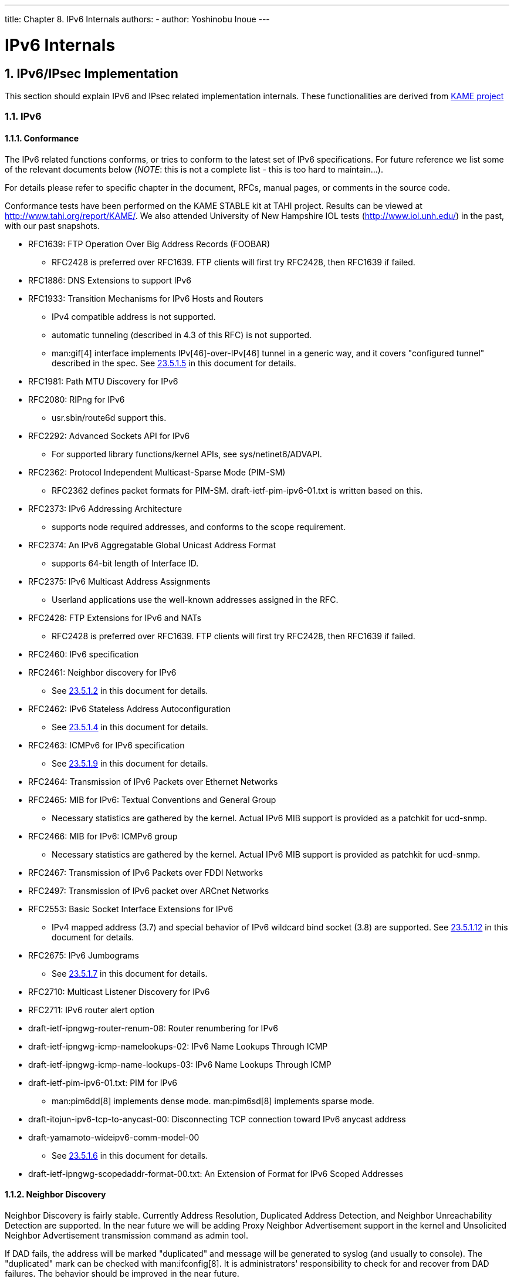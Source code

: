 ---
title: Chapter 8. IPv6 Internals
authors:
  - author: Yoshinobu Inoue
---

[[ipv6]]
= IPv6 Internals
:doctype: book
:toc: macro
:toclevels: 1
:icons: font
:sectnums:
:source-highlighter: rouge
:experimental:
:skip-front-matter:
:figure-caption: Figure
:xrefstyle: basic
:relfileprefix: ../
:outfilesuffix:

[[ipv6-implementation]]
[.title]
== IPv6/IPsec Implementation

This section should explain IPv6 and IPsec related implementation internals. These functionalities are derived from http://www.kame.net/[KAME project]

[[ipv6details]]
[.title]
=== IPv6

[.title]
==== Conformance

The IPv6 related functions conforms, or tries to conform to the latest set of IPv6 specifications. For future reference we list some of the relevant documents below (_NOTE_: this is not a complete list - this is too hard to maintain...).

For details please refer to specific chapter in the document, RFCs, manual pages, or comments in the source code.

Conformance tests have been performed on the KAME STABLE kit at TAHI project. Results can be viewed at http://www.tahi.org/report/KAME/[http://www.tahi.org/report/KAME/]. We also attended University of New Hampshire IOL tests (http://www.iol.unh.edu/[http://www.iol.unh.edu/]) in the past, with our past snapshots.

* RFC1639: FTP Operation Over Big Address Records (FOOBAR)

** RFC2428 is preferred over RFC1639. FTP clients will first try RFC2428, then RFC1639 if failed.

* RFC1886: DNS Extensions to support IPv6
* RFC1933: Transition Mechanisms for IPv6 Hosts and Routers

** IPv4 compatible address is not supported.
** automatic tunneling (described in 4.3 of this RFC) is not supported.
** man:gif[4] interface implements IPv[46]-over-IPv[46] tunnel in a generic way, and it covers "configured tunnel" described in the spec. See <<gif,23.5.1.5>> in this document for details.

* RFC1981: Path MTU Discovery for IPv6
* RFC2080: RIPng for IPv6

** usr.sbin/route6d support this.

* RFC2292: Advanced Sockets API for IPv6

** For supported library functions/kernel APIs, see [.filename]#sys/netinet6/ADVAPI#.

* RFC2362: Protocol Independent Multicast-Sparse Mode (PIM-SM)

** RFC2362 defines packet formats for PIM-SM. [.filename]#draft-ietf-pim-ipv6-01.txt# is written based on this.

* RFC2373: IPv6 Addressing Architecture

** supports node required addresses, and conforms to the scope requirement.

* RFC2374: An IPv6 Aggregatable Global Unicast Address Format

** supports 64-bit length of Interface ID.

* RFC2375: IPv6 Multicast Address Assignments

** Userland applications use the well-known addresses assigned in the RFC.

* RFC2428: FTP Extensions for IPv6 and NATs

** RFC2428 is preferred over RFC1639. FTP clients will first try RFC2428, then RFC1639 if failed.

* RFC2460: IPv6 specification
* RFC2461: Neighbor discovery for IPv6

** See <<neighbor-discovery,23.5.1.2>> in this document for details.

* RFC2462: IPv6 Stateless Address Autoconfiguration

** See <<ipv6-pnp,23.5.1.4>> in this document for details.

* RFC2463: ICMPv6 for IPv6 specification

** See <<icmpv6,23.5.1.9>> in this document for details.

* RFC2464: Transmission of IPv6 Packets over Ethernet Networks
* RFC2465: MIB for IPv6: Textual Conventions and General Group

** Necessary statistics are gathered by the kernel. Actual IPv6 MIB support is provided as a patchkit for ucd-snmp.

* RFC2466: MIB for IPv6: ICMPv6 group

** Necessary statistics are gathered by the kernel. Actual IPv6 MIB support is provided as patchkit for ucd-snmp.

* RFC2467: Transmission of IPv6 Packets over FDDI Networks
* RFC2497: Transmission of IPv6 packet over ARCnet Networks
* RFC2553: Basic Socket Interface Extensions for IPv6

** IPv4 mapped address (3.7) and special behavior of IPv6 wildcard bind socket (3.8) are supported. See <<ipv6-wildcard-socket,23.5.1.12>> in this document for details.

* RFC2675: IPv6 Jumbograms

** See <<ipv6-jumbo,23.5.1.7>> in this document for details.

* RFC2710: Multicast Listener Discovery for IPv6
* RFC2711: IPv6 router alert option
* [.filename]#draft-ietf-ipngwg-router-renum-08#: Router renumbering for IPv6
* [.filename]#draft-ietf-ipngwg-icmp-namelookups-02#: IPv6 Name Lookups Through ICMP
* [.filename]#draft-ietf-ipngwg-icmp-name-lookups-03#: IPv6 Name Lookups Through ICMP
* [.filename]#draft-ietf-pim-ipv6-01.txt#: PIM for IPv6

** man:pim6dd[8] implements dense mode. man:pim6sd[8] implements sparse mode.

* [.filename]#draft-itojun-ipv6-tcp-to-anycast-00#: Disconnecting TCP connection toward IPv6 anycast address
* [.filename]#draft-yamamoto-wideipv6-comm-model-00#

** See <<ipv6-sas,23.5.1.6>> in this document for details.

* [.filename]#draft-ietf-ipngwg-scopedaddr-format-00.txt#: An Extension of Format for IPv6 Scoped Addresses

[[neighbor-discovery]]
[.title]
==== Neighbor Discovery

Neighbor Discovery is fairly stable. Currently Address Resolution, Duplicated Address Detection, and Neighbor Unreachability Detection are supported. In the near future we will be adding Proxy Neighbor Advertisement support in the kernel and Unsolicited Neighbor Advertisement transmission command as admin tool.

If DAD fails, the address will be marked "duplicated" and message will be generated to syslog (and usually to console). The "duplicated" mark can be checked with man:ifconfig[8]. It is administrators' responsibility to check for and recover from DAD failures. The behavior should be improved in the near future.

Some of the network driver loops multicast packets back to itself, even if instructed not to do so (especially in promiscuous mode). In such cases DAD may fail, because DAD engine sees inbound NS packet (actually from the node itself) and considers it as a sign of duplicate. You may want to look at #if condition marked "heuristics" in sys/netinet6/nd6_nbr.c:nd6_dad_timer() as workaround (note that the code fragment in "heuristics" section is not spec conformant).

Neighbor Discovery specification (RFC2461) does not talk about neighbor cache handling in the following cases:

. when there was no neighbor cache entry, node received unsolicited RS/NS/NA/redirect packet without link-layer address
. neighbor cache handling on medium without link-layer address (we need a neighbor cache entry for IsRouter bit)

For first case, we implemented workaround based on discussions on IETF ipngwg mailing list. For more details, see the comments in the source code and email thread started from (IPng 7155), dated Feb 6 1999.

IPv6 on-link determination rule (RFC2461) is quite different from assumptions in BSD network code. At this moment, no on-link determination rule is supported where default router list is empty (RFC2461, section 5.2, last sentence in 2nd paragraph - note that the spec misuse the word "host" and "node" in several places in the section).

To avoid possible DoS attacks and infinite loops, only 10 options on ND packet is accepted now. Therefore, if you have 20 prefix options attached to RA, only the first 10 prefixes will be recognized. If this troubles you, please ask it on FREEBSD-CURRENT mailing list and/or modify nd6_maxndopt in [.filename]#sys/netinet6/nd6.c#. If there are high demands we may provide sysctl knob for the variable.

[[ipv6-scope-index]]
[.title]
==== Scope Index

IPv6 uses scoped addresses. Therefore, it is very important to specify scope index (interface index for link-local address, or site index for site-local address) with an IPv6 address. Without scope index, scoped IPv6 address is ambiguous to the kernel, and kernel will not be able to determine the outbound interface for a packet.

Ordinary userland applications should use advanced API (RFC2292) to specify scope index, or interface index. For similar purpose, sin6_scope_id member in sockaddr_in6 structure is defined in RFC2553. However, the semantics for sin6_scope_id is rather vague. If you care about portability of your application, we suggest you to use advanced API rather than sin6_scope_id.

In the kernel, an interface index for link-local scoped address is embedded into 2nd 16bit-word (3rd and 4th byte) in IPv6 address. For example, you may see something like:

[source,bash]
....
	fe80:1::200:f8ff:fe01:6317
....

in the routing table and interface address structure (struct in6_ifaddr). The address above is a link-local unicast address which belongs to a network interface whose interface identifier is 1. The embedded index enables us to identify IPv6 link local addresses over multiple interfaces effectively and with only a little code change.

Routing daemons and configuration programs, like man:route6d[8] and man:ifconfig[8], will need to manipulate the "embedded" scope index. These programs use routing sockets and ioctls (like SIOCGIFADDR_IN6) and the kernel API will return IPv6 addresses with 2nd 16bit-word filled in. The APIs are for manipulating kernel internal structure. Programs that use these APIs have to be prepared about differences in kernels anyway.

When you specify scoped address to the command line, NEVER write the embedded form (such as ff02:1::1 or fe80:2::fedc). This is not supposed to work. Always use standard form, like ff02::1 or fe80::fedc, with command line option for specifying interface (like `ping6 -I ne0 ff02::1`). In general, if a command does not have command line option to specify outgoing interface, that command is not ready to accept scoped address. This may seem to be opposite from IPv6's premise to support "dentist office" situation. We believe that specifications need some improvements for this.

Some of the userland tools support extended numeric IPv6 syntax, as documented in [.filename]#draft-ietf-ipngwg-scopedaddr-format-00.txt#. You can specify outgoing link, by using name of the outgoing interface like "fe80::1%ne0". This way you will be able to specify link-local scoped address without much trouble.

To use this extension in your program, you will need to use man:getaddrinfo[3], and man:getnameinfo[3] with NI_WITHSCOPEID. The implementation currently assumes 1-to-1 relationship between a link and an interface, which is stronger than what specs say.

[[ipv6-pnp]]
[.title]
==== Plug and Play

Most of the IPv6 stateless address autoconfiguration is implemented in the kernel. Neighbor Discovery functions are implemented in the kernel as a whole. Router Advertisement (RA) input for hosts is implemented in the kernel. Router Solicitation (RS) output for endhosts, RS input for routers, and RA output for routers are implemented in the userland.

[.title]
===== Assignment of link-local, and special addresses

IPv6 link-local address is generated from IEEE802 address (Ethernet MAC address). Each of interface is assigned an IPv6 link-local address automatically, when the interface becomes up (IFF_UP). Also, direct route for the link-local address is added to routing table.

Here is an output of netstat command:

[source,bash]
....
Internet6:
Destination                   Gateway                   Flags      Netif Expire
fe80:1::%ed0/64               link#1                    UC          ed0
fe80:2::%ep0/64               link#2                    UC          ep0
....

Interfaces that has no IEEE802 address (pseudo interfaces like tunnel interfaces, or ppp interfaces) will borrow IEEE802 address from other interfaces, such as Ethernet interfaces, whenever possible. If there is no IEEE802 hardware attached, a last resort pseudo-random value, MD5(hostname), will be used as source of link-local address. If it is not suitable for your usage, you will need to configure the link-local address manually.

If an interface is not capable of handling IPv6 (such as lack of multicast support), link-local address will not be assigned to that interface. See section 2 for details.

Each interface joins the solicited multicast address and the link-local all-nodes multicast addresses (e.g., fe80::1:ff01:6317 and ff02::1, respectively, on the link the interface is attached). In addition to a link-local address, the loopback address (::1) will be assigned to the loopback interface. Also, ::1/128 and ff01::/32 are automatically added to routing table, and loopback interface joins node-local multicast group ff01::1.

[.title]
===== Stateless address autoconfiguration on Hosts

In IPv6 specification, nodes are separated into two categories: _routers_ and _hosts_. Routers forward packets addressed to others, hosts does not forward the packets. net.inet6.ip6.forwarding defines whether this node is router or host (router if it is 1, host if it is 0).

When a host hears Router Advertisement from the router, a host may autoconfigure itself by stateless address autoconfiguration. This behavior can be controlled by net.inet6.ip6.accept_rtadv (host autoconfigures itself if it is set to 1). By autoconfiguration, network address prefix for the receiving interface (usually global address prefix) is added. Default route is also configured. Routers periodically generate Router Advertisement packets. To request an adjacent router to generate RA packet, a host can transmit Router Solicitation. To generate a RS packet at any time, use the _rtsol_ command. man:rtsold[8] daemon is also available. man:rtsold[8] generates Router Solicitation whenever necessary, and it works great for nomadic usage (notebooks/laptops). If one wishes to ignore Router Advertisements, use sysctl to set net.inet6.ip6.accept_rtadv to 0.

To generate Router Advertisement from a router, use the man:rtadvd[8] daemon.

Note that, IPv6 specification assumes the following items, and nonconforming cases are left unspecified:

* Only hosts will listen to router advertisements
* Hosts have single network interface (except loopback)

Therefore, this is unwise to enable net.inet6.ip6.accept_rtadv on routers, or multi-interface host. A misconfigured node can behave strange (nonconforming configuration allowed for those who would like to do some experiments).

To summarize the sysctl knob:

[source,bash]
....
	accept_rtadv	forwarding	role of the node
	---		---		---
	0		0		host (to be manually configured)
	0		1		router
	1		0		autoconfigured host
					(spec assumes that host has single
					interface only, autoconfigured host
					with multiple interface is
					out-of-scope)
	1		1		invalid, or experimental
					(out-of-scope of spec)
....

RFC2462 has validation rule against incoming RA prefix information option, in 5.5.3 (e). This is to protect hosts from malicious (or misconfigured) routers that advertise very short prefix lifetime. There was an update from Jim Bound to ipngwg mailing list (look for "(ipng 6712)" in the archive) and it is implemented Jim's update.

See <<neighbor-discovery,23.5.1.2>> in the document for relationship between DAD and autoconfiguration.

[[gif]]
[.title]
==== Generic Tunnel Interface

GIF (Generic InterFace) is a pseudo interface for configured tunnel. Details are described in man:gif[4]. Currently

* v6 in v6
* v6 in v4
* v4 in v6
* v4 in v4

are available. Use man:gifconfig[8] to assign physical (outer) source and destination address to gif interfaces. Configuration that uses same address family for inner and outer IP header (v4 in v4, or v6 in v6) is dangerous. It is very easy to configure interfaces and routing tables to perform infinite level of tunneling. _Please be warned_.

gif can be configured to be ECN-friendly. See <<ipsec-ecn,23.5.4.5>> for ECN-friendliness of tunnels, and man:gif[4] for how to configure.

If you would like to configure an IPv4-in-IPv6 tunnel with gif interface, read man:gif[4] carefully. You will need to remove IPv6 link-local address automatically assigned to the gif interface.

[[ipv6-sas]]
[.title]
==== Source Address Selection

Current source selection rule is scope oriented (there are some exceptions - see below). For a given destination, a source IPv6 address is selected by the following rule:

. If the source address is explicitly specified by the user (e.g., via the advanced API), the specified address is used.
. If there is an address assigned to the outgoing interface (which is usually determined by looking up the routing table) that has the same scope as the destination address, the address is used.
+ 
This is the most typical case.
. If there is no address that satisfies the above condition, choose a global address assigned to one of the interfaces on the sending node.
. If there is no address that satisfies the above condition, and destination address is site local scope, choose a site local address assigned to one of the interfaces on the sending node.
. If there is no address that satisfies the above condition, choose the address associated with the routing table entry for the destination. This is the last resort, which may cause scope violation.

For instance, ::1 is selected for ff01::1, fe80:1::200:f8ff:fe01:6317 for fe80:1::2a0:24ff:feab:839b (note that embedded interface index - described in <<ipv6-scope-index,23.5.1.3>> - helps us choose the right source address. Those embedded indices will not be on the wire). If the outgoing interface has multiple address for the scope, a source is selected longest match basis (rule 3). Suppose 2001:0DB8:808:1:200:f8ff:fe01:6317 and 2001:0DB8:9:124:200:f8ff:fe01:6317 are given to the outgoing interface. 2001:0DB8:808:1:200:f8ff:fe01:6317 is chosen as the source for the destination 2001:0DB8:800::1.

Note that the above rule is not documented in the IPv6 spec. It is considered "up to implementation" item. There are some cases where we do not use the above rule. One example is connected TCP session, and we use the address kept in tcb as the source. Another example is source address for Neighbor Advertisement. Under the spec (RFC2461 7.2.2) NA's source should be the target address of the corresponding NS's target. In this case we follow the spec rather than the above longest-match rule.

For new connections (when rule 1 does not apply), deprecated addresses (addresses with preferred lifetime = 0) will not be chosen as source address if other choices are available. If no other choices are available, deprecated address will be used as a last resort. If there are multiple choice of deprecated addresses, the above scope rule will be used to choose from those deprecated addresses. If you would like to prohibit the use of deprecated address for some reason, configure net.inet6.ip6.use_deprecated to 0. The issue related to deprecated address is described in RFC2462 5.5.4 (NOTE: there is some debate underway in IETF ipngwg on how to use "deprecated" address).

[[ipv6-jumbo]]
[.title]
==== Jumbo Payload

The Jumbo Payload hop-by-hop option is implemented and can be used to send IPv6 packets with payloads longer than 65,535 octets. But currently no physical interface whose MTU is more than 65,535 is supported, so such payloads can be seen only on the loopback interface (i.e., lo0).

If you want to try jumbo payloads, you first have to reconfigure the kernel so that the MTU of the loopback interface is more than 65,535 bytes; add the following to the kernel configuration file:

`options "LARGE_LOMTU" #To test jumbo payload`

and recompile the new kernel.

Then you can test jumbo payloads by the man:ping6[8] command with -b and -s options. The -b option must be specified to enlarge the size of the socket buffer and the -s option specifies the length of the packet, which should be more than 65,535. For example, type as follows:

[source,bash]
....
% ping6 -b 70000 -s 68000 ::1
....

The IPv6 specification requires that the Jumbo Payload option must not be used in a packet that carries a fragment header. If this condition is broken, an ICMPv6 Parameter Problem message must be sent to the sender. specification is followed, but you cannot usually see an ICMPv6 error caused by this requirement.

When an IPv6 packet is received, the frame length is checked and compared to the length specified in the payload length field of the IPv6 header or in the value of the Jumbo Payload option, if any. If the former is shorter than the latter, the packet is discarded and statistics are incremented. You can see the statistics as output of man:netstat[8] command with `-s -p ip6' option:

[source,bash]
....
% netstat -s -p ip6
	  ip6:
		(snip)
		1 with data size < data length
....

So, kernel does not send an ICMPv6 error unless the erroneous packet is an actual Jumbo Payload, that is, its packet size is more than 65,535 bytes. As described above, currently no physical interface with such a huge MTU is supported, so it rarely returns an ICMPv6 error.

TCP/UDP over jumbogram is not supported at this moment. This is because we have no medium (other than loopback) to test this. Contact us if you need this.

IPsec does not work on jumbograms. This is due to some specification twists in supporting AH with jumbograms (AH header size influences payload length, and this makes it real hard to authenticate inbound packet with jumbo payload option as well as AH).

There are fundamental issues in *BSD support for jumbograms. We would like to address those, but we need more time to finalize these. To name a few:

* mbuf pkthdr.len field is typed as "int" in 4.4BSD, so it will not hold jumbogram with len > 2G on 32bit architecture CPUs. If we would like to support jumbogram properly, the field must be expanded to hold 4G + IPv6 header + link-layer header. Therefore, it must be expanded to at least int64_t (u_int32_t is NOT enough).
* We mistakingly use "int" to hold packet length in many places. We need to convert them into larger integral type. It needs a great care, as we may experience overflow during packet length computation.
* We mistakingly check for ip6_plen field of IPv6 header for packet payload length in various places. We should be checking mbuf pkthdr.len instead. ip6_input() will perform sanity check on jumbo payload option on input, and we can safely use mbuf pkthdr.len afterwards.
* TCP code needs a careful update in bunch of places, of course.


[.title]
==== Loop Prevention in Header Processing

IPv6 specification allows arbitrary number of extension headers to be placed onto packets. If we implement IPv6 packet processing code in the way BSD IPv4 code is implemented, kernel stack may overflow due to long function call chain. sys/netinet6 code is carefully designed to avoid kernel stack overflow. Because of this, sys/netinet6 code defines its own protocol switch structure, as "struct ip6protosw" (see [.filename]#netinet6/ip6protosw.h#). There is no such update to IPv4 part (sys/netinet) for compatibility, but small change is added to its pr_input() prototype. So "struct ipprotosw" is also defined. Because of this, if you receive IPsec-over-IPv4 packet with massive number of IPsec headers, kernel stack may blow up. IPsec-over-IPv6 is okay. (Off-course, for those all IPsec headers to be processed, each such IPsec header must pass each IPsec check. So an anonymous attacker will not be able to do such an attack.)

[[icmpv6]]
[.title]
==== ICMPv6

After RFC2463 was published, IETF ipngwg has decided to disallow ICMPv6 error packet against ICMPv6 redirect, to prevent ICMPv6 storm on a network medium. This is already implemented into the kernel.

[.title]
==== Applications

For userland programming, we support IPv6 socket API as specified in RFC2553, RFC2292 and upcoming Internet drafts.

TCP/UDP over IPv6 is available and quite stable. You can enjoy man:telnet[1], man:ftp[1], man:rlogin[1], man:rsh[1], man:ssh[1], etc. These applications are protocol independent. That is, they automatically chooses IPv4 or IPv6 according to DNS.

[.title]
==== Kernel Internals

While ip_forward() calls ip_output(), ip6_forward() directly calls if_output() since routers must not divide IPv6 packets into fragments.

ICMPv6 should contain the original packet as long as possible up to 1280. UDP6/IP6 port unreach, for instance, should contain all extension headers and the *unchanged* UDP6 and IP6 headers. So, all IP6 functions except TCP never convert network byte order into host byte order, to save the original packet.

tcp_input(), udp6_input() and icmp6_input() can not assume that IP6 header is preceding the transport headers due to extension headers. So, in6_cksum() was implemented to handle packets whose IP6 header and transport header is not continuous. TCP/IP6 nor UDP6/IP6 header structures do not exist for checksum calculation.

To process IP6 header, extension headers and transport headers easily, network drivers are now required to store packets in one internal mbuf or one or more external mbufs. A typical old driver prepares two internal mbufs for 96 - 204 bytes data, however, now such packet data is stored in one external mbuf.

`netstat -s -p ip6` tells you whether or not your driver conforms such requirement. In the following example, "cce0" violates the requirement. (For more information, refer to Section 2.)

[source,bash]
....
Mbuf statistics:
                317 one mbuf
                two or more mbuf::
                        lo0 = 8
			cce0 = 10
                3282 one ext mbuf
                0 two or more ext mbuf
....

Each input function calls IP6_EXTHDR_CHECK in the beginning to check if the region between IP6 and its header is continuous. IP6_EXTHDR_CHECK calls m_pullup() only if the mbuf has M_LOOP flag, that is, the packet comes from the loopback interface. m_pullup() is never called for packets coming from physical network interfaces.

Both IP and IP6 reassemble functions never call m_pullup().

[[ipv6-wildcard-socket]]
[.title]
==== IPv4 Mapped Address and IPv6 Wildcard Socket

RFC2553 describes IPv4 mapped address (3.7) and special behavior of IPv6 wildcard bind socket (3.8). The spec allows you to:

* Accept IPv4 connections by AF_INET6 wildcard bind socket.
* Transmit IPv4 packet over AF_INET6 socket by using special form of the address like ::ffff:10.1.1.1.

but the spec itself is very complicated and does not specify how the socket layer should behave. Here we call the former one "listening side" and the latter one "initiating side", for reference purposes.

You can perform wildcard bind on both of the address families, on the same port.

The following table show the behavior of FreeBSD 4.x.

[source,bash]
....
listening side          initiating side
                (AF_INET6 wildcard      (connection to ::ffff:10.1.1.1)
                socket gets IPv4 conn.)
                ---                     ---
FreeBSD 4.x     configurable            supported
                default: enabled
....

The following sections will give you more details, and how you can configure the behavior.

Comments on listening side:

It looks that RFC2553 talks too little on wildcard bind issue, especially on the port space issue, failure mode and relationship between AF_INET/INET6 wildcard bind. There can be several separate interpretation for this RFC which conform to it but behaves differently. So, to implement portable application you should assume nothing about the behavior in the kernel. Using man:getaddrinfo[3] is the safest way. Port number space and wildcard bind issues were discussed in detail on ipv6imp mailing list, in mid March 1999 and it looks that there is no concrete consensus (means, up to implementers). You may want to check the mailing list archives.

If a server application would like to accept IPv4 and IPv6 connections, there will be two alternatives.

One is using AF_INET and AF_INET6 socket (you will need two sockets). Use man:getaddrinfo[3] with AI_PASSIVE into ai_flags, and man:socket[2] and man:bind[2] to all the addresses returned. By opening multiple sockets, you can accept connections onto the socket with proper address family. IPv4 connections will be accepted by AF_INET socket, and IPv6 connections will be accepted by AF_INET6 socket.

Another way is using one AF_INET6 wildcard bind socket. Use man:getaddrinfo[3] with AI_PASSIVE into ai_flags and with AF_INET6 into ai_family, and set the 1st argument hostname to NULL. And man:socket[2] and man:bind[2] to the address returned. (should be IPv6 unspecified addr). You can accept either of IPv4 and IPv6 packet via this one socket.

To support only IPv6 traffic on AF_INET6 wildcard binded socket portably, always check the peer address when a connection is made toward AF_INET6 listening socket. If the address is IPv4 mapped address, you may want to reject the connection. You can check the condition by using IN6_IS_ADDR_V4MAPPED() macro.

To resolve this issue more easily, there is system dependent man:setsockopt[2] option, IPV6_BINDV6ONLY, used like below.

[.programlisting]
....
	int on;

	setsockopt(s, IPPROTO_IPV6, IPV6_BINDV6ONLY,
		   (char *)&on, sizeof (on)) < 0));
....

When this call succeed, then this socket only receive IPv6 packets.

Comments on initiating side:

Advise to application implementers: to implement a portable IPv6 application (which works on multiple IPv6 kernels), we believe that the following is the key to the success:

* NEVER hardcode AF_INET nor AF_INET6.
* Use man:getaddrinfo[3] and man:getnameinfo[3] throughout the system. Never use gethostby*(), getaddrby*(), inet_*() or getipnodeby*(). (To update existing applications to be IPv6 aware easily, sometime getipnodeby*() will be useful. But if possible, try to rewrite the code to use man:getaddrinfo[3] and man:getnameinfo[3].)
* If you would like to connect to destination, use man:getaddrinfo[3] and try all the destination returned, like man:telnet[1] does.
* Some of the IPv6 stack is shipped with buggy man:getaddrinfo[3]. Ship a minimal working version with your application and use that as last resort.

If you would like to use AF_INET6 socket for both IPv4 and IPv6 outgoing connection, you will need to use man:getipnodebyname[3]. When you would like to update your existing application to be IPv6 aware with minimal effort, this approach might be chosen. But please note that it is a temporal solution, because man:getipnodebyname[3] itself is not recommended as it does not handle scoped IPv6 addresses at all. For IPv6 name resolution, man:getaddrinfo[3] is the preferred API. So you should rewrite your application to use man:getaddrinfo[3], when you get the time to do it.

When writing applications that make outgoing connections, story goes much simpler if you treat AF_INET and AF_INET6 as totally separate address family. {set,get}sockopt issue goes simpler, DNS issue will be made simpler. We do not recommend you to rely upon IPv4 mapped address.

[.title]
===== unified tcp and inpcb code

FreeBSD 4.x uses shared tcp code between IPv4 and IPv6 (from sys/netinet/tcp*) and separate udp4/6 code. It uses unified inpcb structure.

The platform can be configured to support IPv4 mapped address. Kernel configuration is summarized as follows:

* By default, AF_INET6 socket will grab IPv4 connections in certain condition, and can initiate connection to IPv4 destination embedded in IPv4 mapped IPv6 address.
* You can disable it on entire system with sysctl like below.
+ 
`sysctl net.inet6.ip6.mapped_addr=0`

[.title]
====== Listening Side

Each socket can be configured to support special AF_INET6 wildcard bind (enabled by default). You can disable it on each socket basis with man:setsockopt[2] like below.

[.programlisting]
....
	int on;

	setsockopt(s, IPPROTO_IPV6, IPV6_BINDV6ONLY,
		   (char *)&on, sizeof (on)) < 0));
....

Wildcard AF_INET6 socket grabs IPv4 connection if and only if the following conditions are satisfied:

* there is no AF_INET socket that matches the IPv4 connection
* the AF_INET6 socket is configured to accept IPv4 traffic, i.e., getsockopt(IPV6_BINDV6ONLY) returns 0.

There is no problem with open/close ordering.

[.title]
====== Initiating Side

FreeBSD 4.x supports outgoing connection to IPv4 mapped address (::ffff:10.1.1.1), if the node is configured to support IPv4 mapped address.

[.title]
==== sockaddr_storage

When RFC2553 was about to be finalized, there was discussion on how struct sockaddr_storage members are named. One proposal is to prepend "__" to the members (like "__ss_len") as they should not be touched. The other proposal was not to prepend it (like "ss_len") as we need to touch those members directly. There was no clear consensus on it.

As a result, RFC2553 defines struct sockaddr_storage as follows:

[.programlisting]
....
	struct sockaddr_storage {
		u_char	__ss_len;	/* address length */
		u_char	__ss_family;	/* address family */
		/* and bunch of padding */
	};
....

On the contrary, XNET draft defines as follows:

[.programlisting]
....
	struct sockaddr_storage {
		u_char	ss_len;		/* address length */
		u_char	ss_family;	/* address family */
		/* and bunch of padding */
	};
....

In December 1999, it was agreed that RFC2553bis should pick the latter (XNET) definition.

Current implementation conforms to XNET definition, based on RFC2553bis discussion.

If you look at multiple IPv6 implementations, you will be able to see both definitions. As an userland programmer, the most portable way of dealing with it is to:

. ensure ss_family and/or ss_len are available on the platform, by using GNU autoconf,
. have -Dss_family=__ss_family to unify all occurrences (including header file) into __ss_family, or
. never touch __ss_family. cast to sockaddr * and use sa_family like:
+
[.programlisting]
....
	struct sockaddr_storage ss;
	family = ((struct sockaddr *)&ss)->sa_family
....

[.title]
=== Network Drivers

Now following two items are required to be supported by standard drivers:

. mbuf clustering requirement. In this stable release, we changed MINCLSIZE into MHLEN+1 for all the operating systems in order to make all the drivers behave as we expect.
. multicast. If man:ifmcstat[8] yields no multicast group for a interface, that interface has to be patched.

If any of the drivers do not support the requirements, then the drivers cannot be used for IPv6 and/or IPsec communication. If you find any problem with your card using IPv6/IPsec, then, please report it to the {freebsd-bugs}.

(NOTE: In the past we required all PCMCIA drivers to have a call to in6_ifattach(). We have no such requirement any more)

[.title]
=== Translator

We categorize IPv4/IPv6 translator into 4 types:

* _Translator A_ --- It is used in the early stage of transition to make it possible to establish a connection from an IPv6 host in an IPv6 island to an IPv4 host in the IPv4 ocean.
* _Translator B_ --- It is used in the early stage of transition to make it possible to establish a connection from an IPv4 host in the IPv4 ocean to an IPv6 host in an IPv6 island.
* _Translator C_ --- It is used in the late stage of transition to make it possible to establish a connection from an IPv4 host in an IPv4 island to an IPv6 host in the IPv6 ocean.
* _Translator D_ --- It is used in the late stage of transition to make it possible to establish a connection from an IPv6 host in the IPv6 ocean to an IPv4 host in an IPv4 island.

[[ipsec-implementation]]
[.title]
=== IPsec

IPsec is mainly organized by three components.

. Policy Management
. Key Management
. AH and ESP handling

[.title]
==== Policy Management

The kernel implements experimental policy management code. There are two way to manage security policy. One is to configure per-socket policy using man:setsockopt[2]. In this cases, policy configuration is described in man:ipsec_set_policy[3]. The other is to configure kernel packet filter-based policy using PF_KEY interface, via man:setkey[8].

The policy entry is not re-ordered with its indexes, so the order of entry when you add is very significant.

[.title]
==== Key Management

The key management code implemented in this kit (sys/netkey) is a home-brew PFKEY v2 implementation. This conforms to RFC2367.

The home-brew IKE daemon, "racoon" is included in the kit (kame/kame/racoon). Basically you will need to run racoon as daemon, then set up a policy to require keys (like `ping -P 'out ipsec esp/transport//use'`). The kernel will contact racoon daemon as necessary to exchange keys.

[.title]
==== AH and ESP Handling

IPsec module is implemented as "hooks" to the standard IPv4/IPv6 processing. When sending a packet, ip{,6}_output() checks if ESP/AH processing is required by checking if a matching SPD (Security Policy Database) is found. If ESP/AH is needed, {esp,ah}{4,6}_output() will be called and mbuf will be updated accordingly. When a packet is received, {esp,ah}4_input() will be called based on protocol number, i.e., (*inetsw[proto])(). {esp,ah}4_input() will decrypt/check authenticity of the packet, and strips off daisy-chained header and padding for ESP/AH. It is safe to strip off the ESP/AH header on packet reception, since we will never use the received packet in "as is" form.

By using ESP/AH, TCP4/6 effective data segment size will be affected by extra daisy-chained headers inserted by ESP/AH. Our code takes care of the case.

Basic crypto functions can be found in directory "sys/crypto". ESP/AH transform are listed in {esp,ah}_core.c with wrapper functions. If you wish to add some algorithm, add wrapper function in {esp,ah}_core.c, and add your crypto algorithm code into sys/crypto.

Tunnel mode is partially supported in this release, with the following restrictions:

* IPsec tunnel is not combined with GIF generic tunneling interface. It needs a great care because we may create an infinite loop between ip_output() and tunnelifp->if_output(). Opinion varies if it is better to unify them, or not.
* MTU and Don't Fragment bit (IPv4) considerations need more checking, but basically works fine.
* Authentication model for AH tunnel must be revisited. We will need to improve the policy management engine, eventually.

[.title]
==== Conformance to RFCs and IDs

The IPsec code in the kernel conforms (or, tries to conform) to the following standards:

"old IPsec" specification documented in [.filename]#rfc182[5-9].txt#

"new IPsec" specification documented in [.filename]#rfc240[1-6].txt#, [.filename]#rfc241[01].txt#, [.filename]#rfc2451.txt# and [.filename]#draft-mcdonald-simple-ipsec-api-01.txt# (draft expired, but you can take from link:ftp://ftp.kame.net/pub/internet-drafts/[ ftp://ftp.kame.net/pub/internet-drafts/]). (NOTE: IKE specifications, [.filename]#rfc241[7-9].txt# are implemented in userland, as "racoon" IKE daemon)

Currently supported algorithms are:

* old IPsec AH

** null crypto checksum (no document, just for debugging)
** keyed MD5 with 128bit crypto checksum ([.filename]#rfc1828.txt#)
** keyed SHA1 with 128bit crypto checksum (no document)
** HMAC MD5 with 128bit crypto checksum ([.filename]#rfc2085.txt#)
** HMAC SHA1 with 128bit crypto checksum (no document)

* old IPsec ESP

** null encryption (no document, similar to [.filename]#rfc2410.txt#)
** DES-CBC mode ([.filename]#rfc1829.txt#)

* new IPsec AH

** null crypto checksum (no document, just for debugging)
** keyed MD5 with 96bit crypto checksum (no document)
** keyed SHA1 with 96bit crypto checksum (no document)
** HMAC MD5 with 96bit crypto checksum ([.filename]#rfc2403.txt#)
** HMAC SHA1 with 96bit crypto checksum ([.filename]#rfc2404.txt#)

* new IPsec ESP

** null encryption ([.filename]#rfc2410.txt#)
** DES-CBC with derived IV ([.filename]#draft-ietf-ipsec-ciph-des-derived-01.txt#, draft expired)
** DES-CBC with explicit IV ([.filename]#rfc2405.txt#)
** 3DES-CBC with explicit IV ([.filename]#rfc2451.txt#)
** BLOWFISH CBC ([.filename]#rfc2451.txt#)
** CAST128 CBC ([.filename]#rfc2451.txt#)
** RC5 CBC ([.filename]#rfc2451.txt#)
** each of the above can be combined with:

*** ESP authentication with HMAC-MD5(96bit)
*** ESP authentication with HMAC-SHA1(96bit)

The following algorithms are NOT supported:

* old IPsec AH

** HMAC MD5 with 128bit crypto checksum + 64bit replay prevention ([.filename]#rfc2085.txt#)
** keyed SHA1 with 160bit crypto checksum + 32bit padding ([.filename]#rfc1852.txt#)


IPsec (in kernel) and IKE (in userland as "racoon") has been tested at several interoperability test events, and it is known to interoperate with many other implementations well. Also, current IPsec implementation as quite wide coverage for IPsec crypto algorithms documented in RFC (we cover algorithms without intellectual property issues only).

[[ipsec-ecn]]
[.title]
==== ECN Consideration on IPsec Tunnels

ECN-friendly IPsec tunnel is supported as described in [.filename]#draft-ipsec-ecn-00.txt#.

Normal IPsec tunnel is described in RFC2401. On encapsulation, IPv4 TOS field (or, IPv6 traffic class field) will be copied from inner IP header to outer IP header. On decapsulation outer IP header will be simply dropped. The decapsulation rule is not compatible with ECN, since ECN bit on the outer IP TOS/traffic class field will be lost.

To make IPsec tunnel ECN-friendly, we should modify encapsulation and decapsulation procedure. This is described in http://www.aciri.org/floyd/papers/draft-ipsec-ecn-00.txt[ http://www.aciri.org/floyd/papers/draft-ipsec-ecn-00.txt], chapter 3.

IPsec tunnel implementation can give you three behaviors, by setting net.inet.ipsec.ecn (or net.inet6.ipsec6.ecn) to some value:

* RFC2401: no consideration for ECN (sysctl value -1)
* ECN forbidden (sysctl value 0)
* ECN allowed (sysctl value 1)

Note that the behavior is configurable in per-node manner, not per-SA manner (draft-ipsec-ecn-00 wants per-SA configuration, but it looks too much for me).

The behavior is summarized as follows (see source code for more detail):

[source,bash]
....
encapsulate                     decapsulate
                ---                             ---
RFC2401         copy all TOS bits               drop TOS bits on outer
                from inner to outer.            (use inner TOS bits as is)

ECN forbidden   copy TOS bits except for ECN    drop TOS bits on outer
                (masked with 0xfc) from inner   (use inner TOS bits as is)
                to outer.  set ECN bits to 0.

ECN allowed     copy TOS bits except for ECN    use inner TOS bits with some
                CE (masked with 0xfe) from      change.  if outer ECN CE bit
                inner to outer.                 is 1, enable ECN CE bit on
                set ECN CE bit to 0.            the inner.
....

General strategy for configuration is as follows:

* if both IPsec tunnel endpoint are capable of ECN-friendly behavior, you should better configure both end to "ECN allowed" (sysctl value 1).
* if the other end is very strict about TOS bit, use "RFC2401" (sysctl value -1).
* in other cases, use "ECN forbidden" (sysctl value 0).

The default behavior is "ECN forbidden" (sysctl value 0).

For more information, please refer to:

http://www.aciri.org/floyd/papers/draft-ipsec-ecn-00.txt[ http://www.aciri.org/floyd/papers/draft-ipsec-ecn-00.txt], RFC2481 (Explicit Congestion Notification), src/sys/netinet6/{ah,esp}_input.c

(Thanks goes to Kenjiro Cho 
mailto:kjc@csl.sony.co.jp[kjc@csl.sony.co.jp] for detailed analysis)

[.title]
==== Interoperability

Here are (some of) platforms that KAME code have tested IPsec/IKE interoperability in the past. Note that both ends may have modified their implementation, so use the following list just for reference purposes.

Altiga, Ashley-laurent (vpcom.com), Data Fellows (F-Secure), Ericsson ACC, FreeS/WAN, HITACHI, IBM AIX(R), IIJ, Intel, Microsoft(R) Windows NT(R), NIST (linux IPsec + plutoplus), Netscreen, OpenBSD, RedCreek, Routerware, SSH, Secure Computing, Soliton, Toshiba, VPNet, Yamaha RT100i
